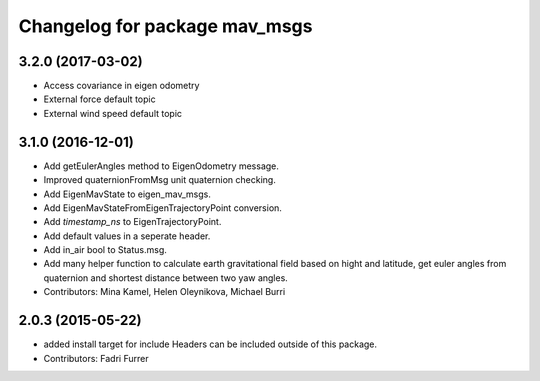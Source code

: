 ^^^^^^^^^^^^^^^^^^^^^^^^^^^^^^
Changelog for package mav_msgs
^^^^^^^^^^^^^^^^^^^^^^^^^^^^^^
3.2.0 (2017-03-02)
------------------
* Access covariance in eigen odometry
* External force default topic
* External wind speed default topic

3.1.0 (2016-12-01)
------------------
* Add getEulerAngles method to EigenOdometry message.
* Improved quaternionFromMsg unit quaternion checking.
* Add EigenMavState to eigen_mav_msgs.
* Add EigenMavStateFromEigenTrajectoryPoint conversion.
* Add `timestamp_ns` to EigenTrajectoryPoint.
* Add default values in a seperate header.
* Add in_air bool to Status.msg.
* Add many helper function to calculate earth gravitational field based on hight and latitude, get euler angles from quaternion and shortest distance between two yaw angles.
* Contributors: Mina Kamel, Helen Oleynikova, Michael Burri

2.0.3 (2015-05-22)
------------------
* added install target for include
  Headers can be included outside of this package.
* Contributors: Fadri Furrer
